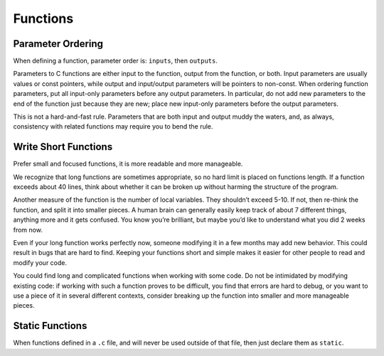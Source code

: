 Functions
===============================================================================

.. _c_parameter_ordering:

Parameter Ordering
-------------------------------------------------------------------------------
When defining a function, parameter order is: ``inputs``, then ``outputs``.

Parameters to C functions are either input to the function, output from the function, or both.
Input parameters are usually values or const pointers, while output and input/output parameters will
be pointers to non-const. When ordering function parameters, put all input-only parameters before
any output parameters. In particular, do not add new parameters to the end of the function just
because they are new; place new input-only parameters before the output parameters.

This is not a hard-and-fast rule. Parameters that are both input and output muddy the waters, and,
as always, consistency with related functions may require you to bend the rule.

.. _c_write_short_functions:

Write Short Functions
-------------------------------------------------------------------------------
Prefer small and focused functions, it is more readable and more manageable.

We recognize that long functions are sometimes appropriate, so no hard limit is placed on functions
length. If a function exceeds about 40 lines, think about whether it can be broken up without
harming the structure of the program.

Another measure of the function is the number of local variables. They shouldn’t exceed 5-10.
If not, then re-think the function, and split it into smaller pieces. A human brain can generally
easily keep track of about 7 different things, anything more and it gets confused. You know you’re
brilliant, but maybe you’d like to understand what you did 2 weeks from now.

Even if your long function works perfectly now, someone modifying it in a few months may add new
behavior. This could result in bugs that are hard to find. Keeping your functions short and simple
makes it easier for other people to read and modify your code.

You could find long and complicated functions when working with some code. Do not be intimidated by
modifying existing code: if working with such a function proves to be difficult, you find that
errors are hard to debug, or you want to use a piece of it in several different contexts, consider
breaking up the function into smaller and more manageable pieces.

.. _c_static_functions:

Static Functions
-------------------------------------------------------------------------------
When functions defined in a ``.c`` file, and will never be used outside of that file, then just
declare them as ``static``.
